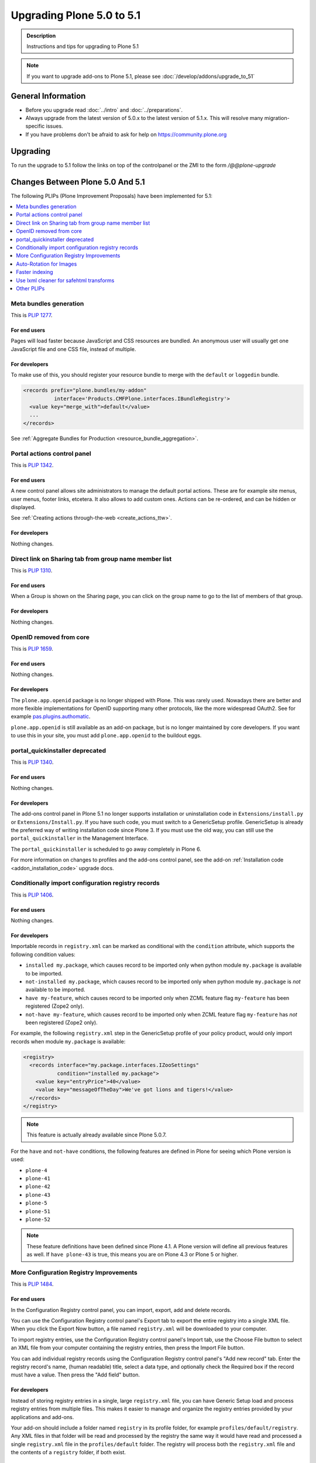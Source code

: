 ==========================
Upgrading Plone 5.0 to 5.1
==========================


.. admonition:: Description

   Instructions and tips for upgrading to Plone 5.1

.. note::

   If you want to upgrade add-ons to Plone 5.1, please see :doc:`/develop/addons/upgrade_to_51`

General Information
===================

- Before you upgrade read :doc:`../intro` and :doc:`../preparations`.
- Always upgrade from the latest version of 5.0.x to the latest version of 5.1.x.
  This will resolve many migration-specific issues.
- If you have problems don't be afraid to ask for help on https://community.plone.org


Upgrading
=========

To run the upgrade to 5.1 follow the links on top of the controlpanel or the ZMI to the form `/@@plone-upgrade`


Changes Between Plone 5.0 And 5.1
=================================

The following PLIPs (Plone Improvement Proposals) have been implemented for 5.1:

.. contents::
  :depth: 1
  :local:

Meta bundles generation
-----------------------

This is `PLIP 1277 <https://github.com/plone/Products.CMFPlone/issues/1277>`_.

For end users
~~~~~~~~~~~~~

Pages will load faster because JavaScript and CSS resources are bundled.
An anonymous user will usually get one JavaScript file and one CSS file, instead of multiple.

For developers
~~~~~~~~~~~~~~

To make use of this, you should register your resource bundle to merge with the ``default`` or ``loggedin`` bundle.

.. code-block:: python

  <records prefix="plone.bundles/my-addon"
            interface='Products.CMFPlone.interfaces.IBundleRegistry'>
    <value key="merge_with">default</value>
    ...
  </records>

See :ref:`Aggregate Bundles for Production <resource_bundle_aggregation>`.

Portal actions control panel
----------------------------

This is `PLIP 1342 <https://github.com/plone/Products.CMFPlone/issues/1342>`_.

For end users
~~~~~~~~~~~~~

A new control panel allows site administrators to manage the default portal actions.
These are for example site menus, user menus, footer links, etcetera.
It also allows to add custom ones.
Actions can be re-ordered, and can be hidden or displayed.

.. image:: images/portal_actions_control_panel.png

See :ref:`Creating actions through-the-web <create_actions_ttw>`.

For developers
~~~~~~~~~~~~~~

Nothing changes.


Direct link on Sharing tab from group name member list
------------------------------------------------------

This is `PLIP 1310 <https://github.com/plone/Products.CMFPlone/issues/1310>`_.

For end users
~~~~~~~~~~~~~

When a Group is shown on the Sharing page, you can click on the group name to go to the list of members of that group.

.. image:: images/sharing_group_link.png

For developers
~~~~~~~~~~~~~~

Nothing changes.

OpenID removed from core
------------------------

This is `PLIP 1659 <https://github.com/plone/Products.CMFPlone/issues/1659>`_.

For end users
~~~~~~~~~~~~~

Nothing changes.

For developers
~~~~~~~~~~~~~~

The ``plone.app.openid`` package is no longer shipped with Plone.
This was rarely used.
Nowadays there are better and more flexible implementations for OpenID supporting many other protocols, like the more widespread OAuth2.
See for example `pas.plugins.authomatic <https://pypi.org/project/pas.plugins.authomatic/>`_.

``plone.app.openid`` is still available as an add-on package, but is no longer maintained by core developers.
If you want to use this in your site, you must add ``plone.app.openid`` to the buildout eggs.

portal_quickinstaller deprecated
--------------------------------

This is `PLIP 1340 <https://github.com/plone/Products.CMFPlone/issues/1340>`_.

For end users
~~~~~~~~~~~~~

Nothing changes.

For developers
~~~~~~~~~~~~~~

The add-ons control panel in Plone 5.1 no longer supports installation or uninstallation code
in ``Extensions/install.py`` or  ``Extensions/Install.py``.
If you have such code, you must switch to a GenericSetup profile.
GenericSetup is already the preferred way of writing installation code since Plone 3.
If you must use the old way, you can still use the ``portal_quickinstaller`` in the Management Interface.

The ``portal_quickinstaller`` is scheduled to go away completely in Plone 6.

For more information on changes to profiles and the add-ons control panel, see the add-on :ref:`Installation code <addon_installation_code>` upgrade docs.

Conditionally import configuration registry records
---------------------------------------------------

This is `PLIP 1406 <https://github.com/plone/Products.CMFPlone/issues/1406>`_.

For end users
~~~~~~~~~~~~~

Nothing changes.

For developers
~~~~~~~~~~~~~~

Importable records in ``registry.xml`` can be marked as conditional with the ``condition`` attribute, which supports the following condition values:

* ``installed my.package``, which causes record to be imported only when python module ``my.package`` is available to be imported.

* ``not-installed my.package``, which causes record to be imported only when python module ``my.package`` is *not* available to be imported.

* ``have my-feature``, which causes record to be imported only when ZCML feature flag ``my-feature`` has been registered (Zope2 only).

* ``not-have my-feature``, which causes record to be imported only when ZCML feature flag ``my-feature`` has *not* been registered (Zope2 only).

For example, the following ``registry.xml`` step in the GenericSetup profile of your policy product, would only import records when module ``my.package`` is available:

.. code-block:: xml

  <registry>
    <records interface="my.package.interfaces.IZooSettings"
             condition="installed my.package">
      <value key="entryPrice">40</value>
      <value key="messageOfTheDay">We've got lions and tigers!</value>
    </records>
  </registry>

.. note::

  This feature is actually already available since Plone 5.0.7.

For the ``have`` and ``not-have`` conditions, the following features are defined in Plone for seeing which Plone version is used:

- ``plone-4``
- ``plone-41``
- ``plone-42``
- ``plone-43``
- ``plone-5``
- ``plone-51``
- ``plone-52``

.. note::

  These feature definitions have been defined since Plone 4.1.
  A Plone version will define all previous features as well.
  If ``have plone-43`` is true, this means you are on Plone 4.3 or Plone 5 or higher.

More Configuration Registry Improvements
----------------------------------------

This is `PLIP 1484 <https://github.com/plone/Products.CMFPlone/issues/1484>`_.

For end users
~~~~~~~~~~~~~

In the Configuration Registry control panel, you can import, export, add and delete records.

You can use the Configuration Registry control panel's Export tab to export the entire registry into a single XML file.
When you click the Export Now button, a file named ``registry.xml`` will be downloaded to your computer.

.. image:: https://raw.githubusercontent.com/plone/plone.app.registry/master/docs/configuration_registry_export_screenshot.jpg
   :alt: How to export the entire registry

To import registry entries, use the Configuration Registry control panel's Import tab, use the Choose File button to select an XML file from your computer containing the registry entries, then press the Import File button.

.. image:: https://raw.githubusercontent.com/plone/plone.app.registry/master/docs/configuration_registry_import_screenshot.jpg
   :alt: How to import a registry file

You can add individual registry records using the Configuration Registry control panel's "Add new record" tab.
Enter the registry record's name, (human readable) title, select a data type, and optionally check the Required box if the record must have a value.
Then press the "Add field" button.

.. image:: https://raw.githubusercontent.com/plone/plone.app.registry/master/docs/configuration_registry_add_record_screenshot.jpg
   :alt: How to add a registry record

For developers
~~~~~~~~~~~~~~

Instead of storing registry entries in a single, large ``registry.xml`` file, you can have Generic Setup load and process registry entries from multiple files.
This makes it easier to manage and organize the registry entries provided by your applications and add-ons.

Your add-on should include a folder named ``registry`` in its profile folder, for example ``profiles/default/registry``.
Any XML files in that folder will be read and processed by the registry the same way it would have read and processed a single ``registry.xml`` file in the ``profiles/default`` folder.
The registry will process both the ``registry.xml`` file and the contents of a ``registry`` folder, if both exist.


Auto-Rotation for Images
------------------------

This is `PLIP 1673 <https://github.com/plone/Products.CMFPlone/issues/1673>`_.

For end users
~~~~~~~~~~~~~

Photos can contain metadata (``exif`` data) about rotation.
When you upload an image, Plone now uses this metadata to show the image properly rotated.

Additionally, there is basic support for ``tiff`` images.
Previously, you could only upload them as simple files.
Now you can upload them as proper images, and they get scales (in the form of ``jpeg`` images).

For developers
~~~~~~~~~~~~~~

The ``plone.namedfile`` package was partially restructured.
If you are using utility functions or internal methods from this package, you should check that your code still works.

The `piexif <http://piexif.readthedocs.io/en/latest/>`_ was added as dependency.

Faster indexing
---------------

This is `PLIP 1343 <https://github.com/plone/Products.CMFPlone/issues/1343>`_.

For end users
~~~~~~~~~~~~~

Adding or editing a document is faster, because care was taken to avoid duplicate indexing operations.

For developers
~~~~~~~~~~~~~~

The `collective.indexing <https://pypi.python.org/pypi/collective.indexing>`_ package was merged into the core of Plone.
This makes sure that objects are only indexed once per transaction.

It also gives hooks for calling external indexers, like Solr and Elasticsearch.
See :ref:`Using external catalogs <using_external_catalogs>`.

There is a workaround when you get `Catalog-Errors During Upgrades`_.

Use lxml cleaner for safehtml transforms
----------------------------------------

This is `PLIP 1441 <https://github.com/plone/Products.CMFPlone/issues/1441>`_

For end users
~~~~~~~~~~~~~

Nothing changes.

For developers
~~~~~~~~~~~~~~

The transform for making html safe (like removing ``script`` tags) got a big cleanup.
Instead of the obsolete ``SGMLParser``, the ``lxml`` library is used.
This might give slightly different results.


Other PLIPs
-----------

.. TODO: write upgrade information for the following PLIPs and move them to the list above.

* `Easily change default search order <https://github.com/plone/Products.CMFPlone/issues/1600>`_
* `HiDPI image scales <https://github.com/plone/Products.CMFPlone/issues/1483>`_
* `Cleanup and enhance icon and thumb aspects <https://github.com/plone/Products.CMFPlone/issues/1734>`_

For details about rejected or postponed PLIPs see the `github PLIP project <https://github.com/plone/Products.CMFPlone/projects/1>`_
and the `Framework Team PLIP status sheet <https://docs.google.com/spreadsheets/d/15Cut73TS5l_x8djkxNre5k8fd7haGC5OOSGigtL2drQ/>`_.


Known Issues
============

Catalog-Errors During Upgrades
------------------------------

With the PLIP `assimilate collective.indexing <https://github.com/plone/Products.CMFPlone/issues/1343>`_ the operations for indexing, reindexing and unindexing are queued, optimized and only processed at the end of the transaction.

Only one indexing operation is done per object on any transaction.
Some tests and features might expect that objects are being indexed/reindexed/unindexed right away.

You can disable queuing altogether by setting the environment-variable `CATALOG_OPTIMIZATION_DISABLED` to `1`:

.. code-block:: console

    CATALOG_OPTIMIZATION_DISABLED=1 ./bin/instance start

It is a good idea to set `CATALOG_OPTIMIZATION_DISABLED=1` when upgrading if you get error messages related to the catalog.
